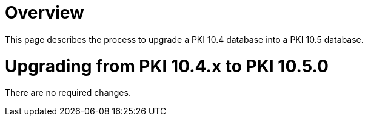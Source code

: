 = Overview =

This page describes the process to upgrade a PKI 10.4 database into a PKI 10.5 database.

= Upgrading from PKI 10.4.x to PKI 10.5.0 =

There are no required changes.
